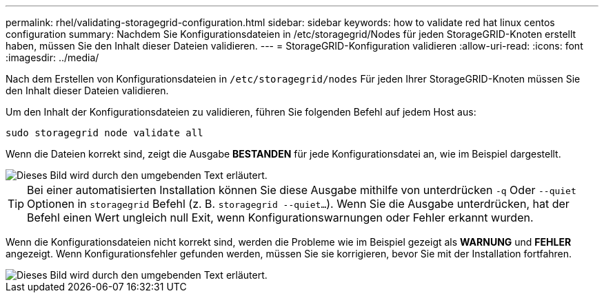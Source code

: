 ---
permalink: rhel/validating-storagegrid-configuration.html 
sidebar: sidebar 
keywords: how to validate red hat linux centos configuration 
summary: Nachdem Sie Konfigurationsdateien in /etc/storagegrid/Nodes für jeden StorageGRID-Knoten erstellt haben, müssen Sie den Inhalt dieser Dateien validieren. 
---
= StorageGRID-Konfiguration validieren
:allow-uri-read: 
:icons: font
:imagesdir: ../media/


[role="lead"]
Nach dem Erstellen von Konfigurationsdateien in `/etc/storagegrid/nodes` Für jeden Ihrer StorageGRID-Knoten müssen Sie den Inhalt dieser Dateien validieren.

Um den Inhalt der Konfigurationsdateien zu validieren, führen Sie folgenden Befehl auf jedem Host aus:

[listing]
----
sudo storagegrid node validate all
----
Wenn die Dateien korrekt sind, zeigt die Ausgabe *BESTANDEN* für jede Konfigurationsdatei an, wie im Beispiel dargestellt.

image::../media/rhel_node_configuration_file_output.gif[Dieses Bild wird durch den umgebenden Text erläutert.]


TIP: Bei einer automatisierten Installation können Sie diese Ausgabe mithilfe von unterdrücken `-q` Oder `--quiet` Optionen in `storagegrid` Befehl (z. B. `storagegrid --quiet...`). Wenn Sie die Ausgabe unterdrücken, hat der Befehl einen Wert ungleich null Exit, wenn Konfigurationswarnungen oder Fehler erkannt wurden.

Wenn die Konfigurationsdateien nicht korrekt sind, werden die Probleme wie im Beispiel gezeigt als *WARNUNG* und *FEHLER* angezeigt. Wenn Konfigurationsfehler gefunden werden, müssen Sie sie korrigieren, bevor Sie mit der Installation fortfahren.

image::../media/rhel_node_configuration_file_output_with_errors.gif[Dieses Bild wird durch den umgebenden Text erläutert.]
